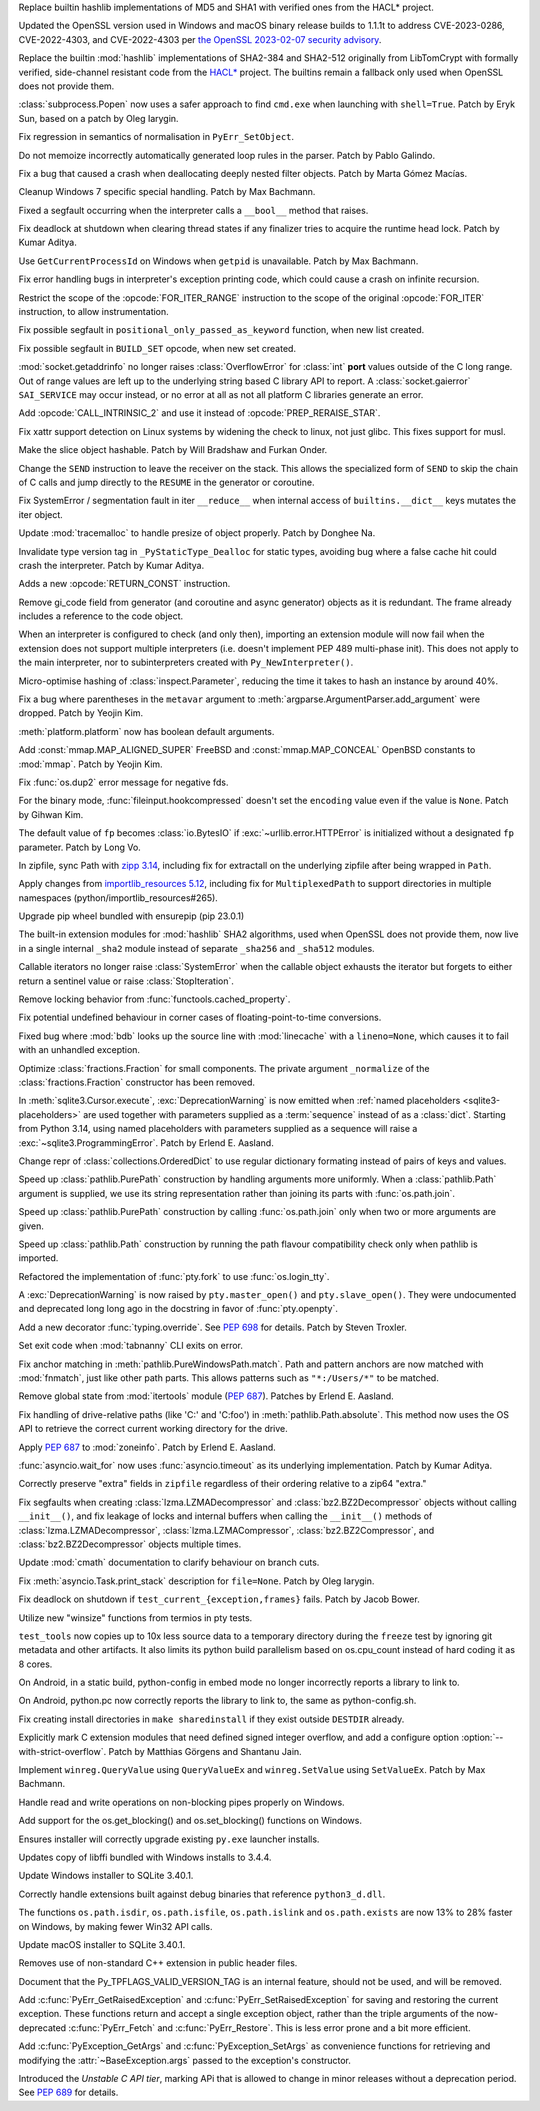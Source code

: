 .. date: 2023-02-17-10-42-48
.. gh-issue: 99108
.. nonce: MKA8-f
.. release date: 2023-03-07
.. section: Security

Replace builtin hashlib implementations of MD5 and SHA1 with verified ones
from the HACL* project.

..

.. date: 2023-02-08-22-03-04
.. gh-issue: 101727
.. nonce: 9P5eZz
.. section: Security

Updated the OpenSSL version used in Windows and macOS binary release builds
to 1.1.1t to address CVE-2023-0286, CVE-2022-4303, and CVE-2022-4303 per
`the OpenSSL 2023-02-07 security advisory
<https://www.openssl.org/news/secadv/20230207.txt>`_.

..

.. date: 2023-02-08-12-57-35
.. gh-issue: 99108
.. nonce: 6tnmhA
.. section: Security

Replace the builtin :mod:`hashlib` implementations of SHA2-384 and SHA2-512
originally from LibTomCrypt with formally verified, side-channel resistant
code from the `HACL* <https://github.com/hacl-star/hacl-star/>`_ project.
The builtins remain a fallback only used when OpenSSL does not provide them.

..

.. date: 2023-01-24-16-12-00
.. gh-issue: 101283
.. nonce: 9tqu39
.. section: Security

:class:`subprocess.Popen` now uses a safer approach to find ``cmd.exe`` when
launching with ``shell=True``. Patch by Eryk Sun, based on a patch by Oleg
Iarygin.

..

.. date: 2023-03-07-16-56-28
.. gh-issue: 102493
.. nonce: gTXrcD
.. section: Core and Builtins

Fix regression in semantics of normalisation in ``PyErr_SetObject``.

..

.. date: 2023-03-06-13-05-33
.. gh-issue: 102416
.. nonce: dz6K5f
.. section: Core and Builtins

Do not memoize incorrectly automatically generated loop rules in the parser.
Patch by Pablo Galindo.

..

.. date: 2023-03-04-20-56-12
.. gh-issue: 102356
.. nonce: 07KvUd
.. section: Core and Builtins

Fix a bug that caused a crash when deallocating deeply nested filter
objects. Patch by Marta Gómez Macías.

..

.. date: 2023-02-28-21-17-03
.. gh-issue: 102336
.. nonce: -wL3Tm
.. section: Core and Builtins

Cleanup Windows 7 specific special handling. Patch by Max Bachmann.

..

.. date: 2023-02-26-23-10-32
.. gh-issue: 102250
.. nonce: 7MUKoC
.. section: Core and Builtins

Fixed a segfault occurring when the interpreter calls a ``__bool__`` method
that raises.

..

.. date: 2023-02-24-17-59-39
.. gh-issue: 102126
.. nonce: HTT8Vc
.. section: Core and Builtins

Fix deadlock at shutdown when clearing thread states if any finalizer tries
to acquire the runtime head lock. Patch by Kumar Aditya.

..

.. date: 2023-02-22-15-15-32
.. gh-issue: 102027
.. nonce: Km4G-d
.. section: Core and Builtins

Use ``GetCurrentProcessId`` on Windows when ``getpid`` is unavailable. Patch
by Max Bachmann.

..

.. date: 2023-02-20-15-18-33
.. gh-issue: 102056
.. nonce: uHKuwH
.. section: Core and Builtins

Fix error handling bugs in interpreter's exception printing code, which
could cause a crash on infinite recursion.

..

.. date: 2023-02-17-10-12-13
.. gh-issue: 100982
.. nonce: mJGJQw
.. section: Core and Builtins

Restrict the scope of the :opcode:`FOR_ITER_RANGE` instruction to the scope
of the original :opcode:`FOR_ITER` instruction, to allow instrumentation.

..

.. date: 2023-02-16-23-19-01
.. gh-issue: 101967
.. nonce: Kqr1dz
.. section: Core and Builtins

Fix possible segfault in ``positional_only_passed_as_keyword`` function,
when new list created.

..

.. date: 2023-02-16-16-57-23
.. gh-issue: 101952
.. nonce: Zo1dlq
.. section: Core and Builtins

Fix possible segfault in ``BUILD_SET`` opcode, when new set created.

..

.. date: 2023-02-13-22-21-58
.. gh-issue: 74895
.. nonce: esMNtq
.. section: Core and Builtins

:mod:`socket.getaddrinfo` no longer raises :class:`OverflowError` for
:class:`int` **port** values outside of the C long range. Out of range
values are left up to the underlying string based C library API to report. A
:class:`socket.gaierror` ``SAI_SERVICE`` may occur instead, or no error at
all as not all platform C libraries generate an error.

..

.. date: 2023-02-13-18-21-14
.. gh-issue: 101799
.. nonce: wpHbCn
.. section: Core and Builtins

Add :opcode:`CALL_INTRINSIC_2` and use it instead of
:opcode:`PREP_RERAISE_STAR`.

..

.. date: 2023-02-12-22-40-22
.. gh-issue: 101857
.. nonce: _bribG
.. section: Core and Builtins

Fix xattr support detection on Linux systems by widening the check to linux,
not just glibc. This fixes support for musl.

..

.. date: 2023-02-11-23-14-06
.. gh-issue: 84783
.. nonce: _P5sMa
.. section: Core and Builtins

Make the slice object hashable. Patch by Will Bradshaw and Furkan Onder.

..

.. date: 2023-02-10-15-54-57
.. gh-issue: 87849
.. nonce: IUVvPz
.. section: Core and Builtins

Change the ``SEND`` instruction to leave the receiver on the stack. This
allows the specialized form of ``SEND`` to skip the chain of C calls and
jump directly to the ``RESUME`` in the generator or coroutine.

..

.. date: 2023-02-10-07-21-47
.. gh-issue: 101765
.. nonce: MO5LlC
.. section: Core and Builtins

Fix SystemError / segmentation fault in iter ``__reduce__`` when internal
access of ``builtins.__dict__`` keys mutates the iter object.

..

.. date: 2023-02-10-01-15-57
.. gh-issue: 101430
.. nonce: T3Gegb
.. section: Core and Builtins

Update :mod:`tracemalloc` to handle presize of object properly. Patch by
Donghee Na.

..

.. date: 2023-02-08-17-13-31
.. gh-issue: 101696
.. nonce: seJhTt
.. section: Core and Builtins

Invalidate type version tag in ``_PyStaticType_Dealloc`` for static types,
avoiding bug where a false cache hit could crash the interpreter. Patch by
Kumar Aditya.

..

.. date: 2023-02-07-14-56-43
.. gh-issue: 101632
.. nonce: Fd1yxk
.. section: Core and Builtins

Adds a new :opcode:`RETURN_CONST` instruction.

..

.. date: 2023-01-04-12-49-33
.. gh-issue: 100719
.. nonce: uRPccL
.. section: Core and Builtins

Remove gi_code field from generator (and coroutine and async generator)
objects as it is redundant. The frame already includes a reference to the
code object.

..

.. date: 2022-11-02-20-23-47
.. gh-issue: 98627
.. nonce: VJkdRM
.. section: Core and Builtins

When an interpreter is configured to check (and only then), importing an
extension module will now fail when the extension does not support multiple
interpreters (i.e. doesn't implement PEP 489 multi-phase init). This does
not apply to the main interpreter, nor to subinterpreters created with
``Py_NewInterpreter()``.

..

.. date: 2023-03-04-14-46-47
.. gh-issue: 102302
.. nonce: -b_s6Z
.. section: Library

Micro-optimise hashing of :class:`inspect.Parameter`, reducing the time it
takes to hash an instance by around 40%.

..

.. date: 2023-02-28-09-52-25
.. gh-issue: 101979
.. nonce: or3hXV
.. section: Library

Fix a bug where parentheses in the ``metavar`` argument to
:meth:`argparse.ArgumentParser.add_argument` were dropped. Patch by Yeojin
Kim.

..

.. date: 2023-02-26-12-37-17
.. gh-issue: 91038
.. nonce: S4rFH_
.. section: Library

:meth:`platform.platform` now has boolean default arguments.

..

.. date: 2023-02-23-20-39-52
.. gh-issue: 81652
.. nonce: Vxz0Mr
.. section: Library

Add :const:`mmap.MAP_ALIGNED_SUPER` FreeBSD and :const:`mmap.MAP_CONCEAL`
OpenBSD constants to :mod:`mmap`. Patch by Yeojin Kim.

..

.. date: 2023-02-23-15-06-01
.. gh-issue: 102179
.. nonce: P6KQ4c
.. section: Library

Fix :func:`os.dup2` error message for negative fds.

..

.. date: 2023-02-21-10-05-33
.. gh-issue: 101961
.. nonce: 7e56jh
.. section: Library

For the binary mode, :func:`fileinput.hookcompressed` doesn't set the
``encoding`` value even if the value is ``None``. Patch by Gihwan Kim.

..

.. date: 2023-02-21-07-15-41
.. gh-issue: 101936
.. nonce: QVOxHH
.. section: Library

The default value of ``fp`` becomes :class:`io.BytesIO` if
:exc:`~urllib.error.HTTPError` is initialized without a designated ``fp``
parameter. Patch by Long Vo.

..

.. date: 2023-02-17-20-24-15
.. gh-issue: 101566
.. nonce: FjgWBt
.. section: Library

In zipfile, sync Path with `zipp 3.14
<https://zipp.readthedocs.io/en/latest/history.html#v3-14-0>`_, including
fix for extractall on the underlying zipfile after being wrapped in
``Path``.

..

.. date: 2023-02-17-19-00-58
.. gh-issue: 97930
.. nonce: C_nQjb
.. section: Library

Apply changes from `importlib_resources 5.12
<https://importlib-resources.readthedocs.io/en/latest/history.html#v5-12-0>`_,
including fix for ``MultiplexedPath`` to support directories in multiple
namespaces (python/importlib_resources#265).

..

.. date: 2023-02-17-18-44-27
.. gh-issue: 101997
.. nonce: A6_blD
.. section: Library

Upgrade pip wheel bundled with ensurepip (pip 23.0.1)

..

.. date: 2023-02-15-01-54-06
.. gh-issue: 99108
.. nonce: rjTSic
.. section: Library

The built-in extension modules for :mod:`hashlib` SHA2 algorithms, used when
OpenSSL does not provide them, now live in a single internal ``_sha2``
module instead of separate ``_sha256`` and ``_sha512`` modules.

..

.. date: 2023-02-14-09-08-48
.. gh-issue: 101892
.. nonce: FMos8l
.. section: Library

Callable iterators no longer raise :class:`SystemError` when the callable
object exhausts the iterator but forgets to either return a sentinel value
or raise :class:`StopIteration`.

..

.. date: 2023-02-13-12-55-48
.. gh-issue: 87634
.. nonce: q-SBhJ
.. section: Library

Remove locking behavior from :func:`functools.cached_property`.

..

.. date: 2023-02-11-13-23-29
.. gh-issue: 97786
.. nonce: QjvQ1B
.. section: Library

Fix potential undefined behaviour in corner cases of floating-point-to-time
conversions.

..

.. date: 2023-02-10-16-02-29
.. gh-issue: 101517
.. nonce: r7S2u8
.. section: Library

Fixed bug where :mod:`bdb` looks up the source line with :mod:`linecache`
with a ``lineno=None``, which causes it to fail with an unhandled exception.

..

.. date: 2023-02-10-11-59-13
.. gh-issue: 101773
.. nonce: J_kI7y
.. section: Library

Optimize :class:`fractions.Fraction` for small components. The private
argument ``_normalize`` of the :class:`fractions.Fraction` constructor has
been removed.

..

.. date: 2023-02-08-18-20-58
.. gh-issue: 101693
.. nonce: 4_LPXj
.. section: Library

In :meth:`sqlite3.Cursor.execute`, :exc:`DeprecationWarning` is now emitted
when :ref:`named placeholders <sqlite3-placeholders>` are used together with
parameters supplied as a :term:`sequence` instead of as a :class:`dict`.
Starting from Python 3.14, using named placeholders with parameters supplied
as a sequence will raise a :exc:`~sqlite3.ProgrammingError`. Patch by Erlend
E. Aasland.

..

.. date: 2023-02-07-22-21-46
.. gh-issue: 101446
.. nonce: -c0FdK
.. section: Library

Change repr of :class:`collections.OrderedDict` to use regular dictionary
formating instead of pairs of keys and values.

..

.. date: 2023-02-07-22-20-32
.. gh-issue: 101362
.. nonce: Jlk6mt
.. section: Library

Speed up :class:`pathlib.PurePath` construction by handling arguments more
uniformly. When a :class:`pathlib.Path` argument is supplied, we use its
string representation rather than joining its parts with
:func:`os.path.join`.

..

.. date: 2023-02-07-21-16-41
.. gh-issue: 101362
.. nonce: KMQllM
.. section: Library

Speed up :class:`pathlib.PurePath` construction by calling
:func:`os.path.join` only when two or more arguments are given.

..

.. date: 2023-02-07-20-46-08
.. gh-issue: 101362
.. nonce: 2ckZ6R
.. section: Library

Speed up :class:`pathlib.Path` construction by running the path flavour
compatibility check only when pathlib is imported.

..

.. date: 2023-02-05-21-40-15
.. gh-issue: 85984
.. nonce: Kfzbb2
.. section: Library

Refactored the implementation of :func:`pty.fork` to use
:func:`os.login_tty`.

A :exc:`DeprecationWarning` is now raised by ``pty.master_open()`` and
``pty.slave_open()``. They were undocumented and deprecated long long ago in
the docstring in favor of :func:`pty.openpty`.

..

.. date: 2023-02-04-16-35-46
.. gh-issue: 101561
.. nonce: Xo6pIZ
.. section: Library

Add a new decorator :func:`typing.override`. See :pep:`698` for details.
Patch by Steven Troxler.

..

.. date: 2023-02-01-10-42-16
.. gh-issue: 63301
.. nonce: XNxSFh
.. section: Library

Set exit code when :mod:`tabnanny` CLI exits on error.

..

.. date: 2023-01-27-02-53-50
.. gh-issue: 101360
.. nonce: bPB7SL
.. section: Library

Fix anchor matching in :meth:`pathlib.PureWindowsPath.match`. Path and
pattern anchors are now matched with :mod:`fnmatch`, just like other path
parts. This allows patterns such as ``"*:/Users/*"`` to be matched.

..

.. date: 2023-01-25-00-14-52
.. gh-issue: 101277
.. nonce: FceHX7
.. section: Library

Remove global state from :mod:`itertools` module (:pep:`687`). Patches by
Erlend E. Aasland.

..

.. date: 2023-01-06-21-14-41
.. gh-issue: 100809
.. nonce: I697UT
.. section: Library

Fix handling of drive-relative paths (like 'C:' and 'C:foo') in
:meth:`pathlib.Path.absolute`. This method now uses the OS API to retrieve
the correct current working directory for the drive.

..

.. date: 2023-01-02-22-41-44
.. gh-issue: 99138
.. nonce: 17hp9U
.. section: Library

Apply :pep:`687` to :mod:`zoneinfo`. Patch by Erlend E. Aasland.

..

.. date: 2022-10-22-09-26-43
.. gh-issue: 96764
.. nonce: Dh9Y5L
.. section: Library

:func:`asyncio.wait_for` now uses :func:`asyncio.timeout` as its underlying
implementation. Patch by Kumar Aditya.

..

.. date: 2022-09-05-12-17-34
.. gh-issue: 88233
.. nonce: gff9qJ
.. section: Library

Correctly preserve "extra" fields in ``zipfile`` regardless of their
ordering relative to a zip64 "extra."

..

.. bpo: 23224
.. date: 2018-06-20-09-12-21
.. nonce: zxCQ13
.. section: Library

Fix segfaults when creating :class:`lzma.LZMADecompressor` and
:class:`bz2.BZ2Decompressor` objects without calling ``__init__()``, and fix
leakage of locks and internal buffers when calling the ``__init__()``
methods of :class:`lzma.LZMADecompressor`, :class:`lzma.LZMACompressor`,
:class:`bz2.BZ2Compressor`, and :class:`bz2.BZ2Decompressor` objects
multiple times.

..

.. date: 2023-02-19-10-33-01
.. gh-issue: 85417
.. nonce: kYO8u3
.. section: Documentation

Update :mod:`cmath` documentation to clarify behaviour on branch cuts.

..

.. date: 2023-02-07-21-43-24
.. gh-issue: 97725
.. nonce: cuY7Cd
.. section: Documentation

Fix :meth:`asyncio.Task.print_stack` description for ``file=None``. Patch by
Oleg Iarygin.

..

.. date: 2023-02-18-10-51-02
.. gh-issue: 102019
.. nonce: 0797SJ
.. section: Tests

Fix deadlock on shutdown if ``test_current_{exception,frames}`` fails. Patch
by Jacob Bower.

..

.. date: 2023-02-11-22-36-10
.. gh-issue: 85984
.. nonce: EVXjT9
.. section: Tests

Utilize new "winsize" functions from termios in pty tests.

..

.. date: 2023-02-11-20-28-08
.. gh-issue: 89792
.. nonce: S-Y5BZ
.. section: Tests

``test_tools`` now copies up to 10x less source data to a temporary
directory during the ``freeze`` test by ignoring git metadata and other
artifacts.  It also limits its python build parallelism based on
os.cpu_count instead of hard coding it as 8 cores.

..

.. date: 2023-01-12-00-49-16
.. gh-issue: 99942
.. nonce: DUR8b4
.. section: Build

On Android, in a static build, python-config in embed mode no longer
incorrectly reports a library to link to.

..

.. date: 2022-12-20-01-06-17
.. gh-issue: 99942
.. nonce: lbmzYj
.. section: Build

On Android, python.pc now correctly reports the library to link to, the same
as python-config.sh.

..

.. date: 2022-12-18-08-33-28
.. gh-issue: 100221
.. nonce: K94Ct3
.. section: Build

Fix creating install directories in ``make sharedinstall`` if they exist
outside ``DESTDIR`` already.

..

.. date: 2022-09-14-10-38-15
.. gh-issue: 96821
.. nonce: Zk2a9c
.. section: Build

Explicitly mark C extension modules that need defined signed integer
overflow, and add a configure option :option:`--with-strict-overflow`. Patch
by Matthias Görgens and Shantanu Jain.

..

.. date: 2023-03-01-01-36-39
.. gh-issue: 102344
.. nonce: Dgfux4
.. section: Windows

Implement ``winreg.QueryValue`` using ``QueryValueEx`` and
``winreg.SetValue`` using ``SetValueEx``. Patch by Max Bachmann.

..

.. date: 2023-02-15-11-08-10
.. gh-issue: 101881
.. nonce: fScr3m
.. section: Windows

Handle read and write operations on non-blocking pipes properly on Windows.

..

.. date: 2023-02-13-18-05-49
.. gh-issue: 101881
.. nonce: _TnHzN
.. section: Windows

Add support for the os.get_blocking() and os.set_blocking() functions on
Windows.

..

.. date: 2023-02-13-16-32-50
.. gh-issue: 101849
.. nonce: 7lm_53
.. section: Windows

Ensures installer will correctly upgrade existing ``py.exe`` launcher
installs.

..

.. date: 2023-02-10-14-26-05
.. gh-issue: 101763
.. nonce: RPaj7r
.. section: Windows

Updates copy of libffi bundled with Windows installs to 3.4.4.

..

.. date: 2023-02-09-22-09-27
.. gh-issue: 101759
.. nonce: zFlqSH
.. section: Windows

Update Windows installer to SQLite 3.40.1.

..

.. date: 2023-02-07-18-22-54
.. gh-issue: 101614
.. nonce: NjVP0n
.. section: Windows

Correctly handle extensions built against debug binaries that reference
``python3_d.dll``.

..

.. date: 2023-01-25-11-33-54
.. gh-issue: 101196
.. nonce: wAX_2g
.. section: Windows

The functions ``os.path.isdir``, ``os.path.isfile``, ``os.path.islink`` and
``os.path.exists`` are now 13% to 28% faster on Windows, by making fewer
Win32 API calls.

..

.. date: 2023-02-09-22-07-17
.. gh-issue: 101759
.. nonce: B0JP2H
.. section: macOS

Update macOS installer to SQLite 3.40.1.

..

.. date: 2023-02-14-15-53-01
.. gh-issue: 101907
.. nonce: HgF1N2
.. section: C API

Removes use of non-standard C++ extension in public header files.

..

.. date: 2023-02-09-10-38-20
.. gh-issue: 99293
.. nonce: mFqfpp
.. section: C API

Document that the Py_TPFLAGS_VALID_VERSION_TAG is an internal feature,
should not be used, and will be removed.

..

.. date: 2023-02-06-16-14-30
.. gh-issue: 101578
.. nonce: PW5fA9
.. section: C API

Add :c:func:`PyErr_GetRaisedException` and
:c:func:`PyErr_SetRaisedException` for saving and restoring the current
exception. These functions return and accept a single exception object,
rather than the triple arguments of the now-deprecated :c:func:`PyErr_Fetch`
and :c:func:`PyErr_Restore`. This is less error prone and a bit more
efficient.

Add :c:func:`PyException_GetArgs` and :c:func:`PyException_SetArgs` as
convenience functions for retrieving and modifying the
:attr:`~BaseException.args` passed to the exception's constructor.

..

.. date: 2022-04-21-17-25-22
.. gh-issue: 91744
.. nonce: FgvaMi
.. section: C API

Introduced the *Unstable C API tier*, marking APi that is allowed to change
in minor releases without a deprecation period. See :pep:`689` for details.
